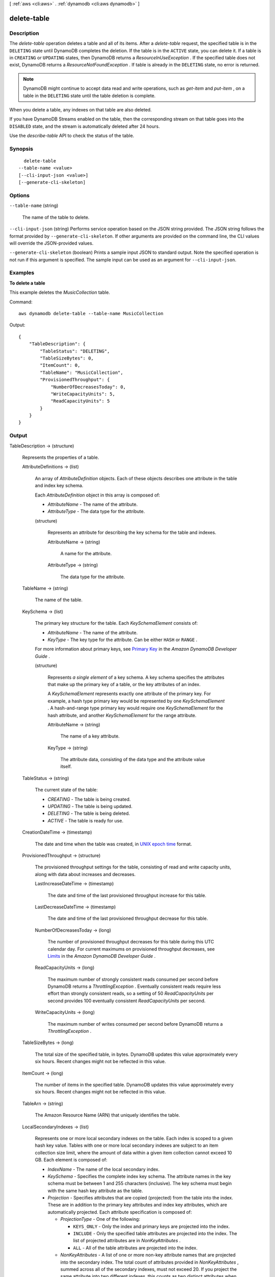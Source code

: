 [ :ref:`aws <cli:aws>` . :ref:`dynamodb <cli:aws dynamodb>` ]

.. _cli:aws dynamodb delete-table:


************
delete-table
************



===========
Description
===========



The *delete-table* operation deletes a table and all of its items. After a *delete-table* request, the specified table is in the ``DELETING`` state until DynamoDB completes the deletion. If the table is in the ``ACTIVE`` state, you can delete it. If a table is in ``CREATING`` or ``UPDATING`` states, then DynamoDB returns a *ResourceInUseException* . If the specified table does not exist, DynamoDB returns a *ResourceNotFoundException* . If table is already in the ``DELETING`` state, no error is returned. 

 

.. note::

   

  DynamoDB might continue to accept data read and write operations, such as *get-item* and *put-item* , on a table in the ``DELETING`` state until the table deletion is complete.

   

 

When you delete a table, any indexes on that table are also deleted.

 

If you have DynamoDB Streams enabled on the table, then the corresponding stream on that table goes into the ``DISABLED`` state, and the stream is automatically deleted after 24 hours.

 

Use the *describe-table* API to check the status of the table. 



========
Synopsis
========

::

    delete-table
  --table-name <value>
  [--cli-input-json <value>]
  [--generate-cli-skeleton]




=======
Options
=======

``--table-name`` (string)


  The name of the table to delete.

  

``--cli-input-json`` (string)
Performs service operation based on the JSON string provided. The JSON string follows the format provided by ``--generate-cli-skeleton``. If other arguments are provided on the command line, the CLI values will override the JSON-provided values.

``--generate-cli-skeleton`` (boolean)
Prints a sample input JSON to standard output. Note the specified operation is not run if this argument is specified. The sample input can be used as an argument for ``--cli-input-json``.



========
Examples
========

**To delete a table**

This example deletes the *MusicCollection* table.

Command::

  aws dynamodb delete-table --table-name MusicCollection

Output::

  {
      "TableDescription": {
          "TableStatus": "DELETING", 
          "TableSizeBytes": 0, 
          "ItemCount": 0, 
          "TableName": "MusicCollection", 
          "ProvisionedThroughput": {
              "NumberOfDecreasesToday": 0, 
              "WriteCapacityUnits": 5, 
              "ReadCapacityUnits": 5
          }
      }
  }


======
Output
======

TableDescription -> (structure)

  

  Represents the properties of a table.

  

  AttributeDefinitions -> (list)

    

    An array of *AttributeDefinition* objects. Each of these objects describes one attribute in the table and index key schema.

     

    Each *AttributeDefinition* object in this array is composed of:

     

     
    * *AttributeName* - The name of the attribute. 
     
    * *AttributeType* - The data type for the attribute. 
     

    

    (structure)

      

      Represents an attribute for describing the key schema for the table and indexes.

      

      AttributeName -> (string)

        

        A name for the attribute.

        

        

      AttributeType -> (string)

        

        The data type for the attribute.

        

        

      

    

  TableName -> (string)

    

    The name of the table.

    

    

  KeySchema -> (list)

    

    The primary key structure for the table. Each *KeySchemaElement* consists of:

     

     
    * *AttributeName* - The name of the attribute. 
     
    * *KeyType* - The key type for the attribute. Can be either ``HASH`` or ``RANGE`` . 
     

     

    For more information about primary keys, see `Primary Key`_ in the *Amazon DynamoDB Developer Guide* .

    

    (structure)

      

      Represents *a single element* of a key schema. A key schema specifies the attributes that make up the primary key of a table, or the key attributes of an index.

       

      A *KeySchemaElement* represents exactly one attribute of the primary key. For example, a hash type primary key would be represented by one *KeySchemaElement* . A hash-and-range type primary key would require one *KeySchemaElement* for the hash attribute, and another *KeySchemaElement* for the range attribute.

      

      AttributeName -> (string)

        

        The name of a key attribute.

        

        

      KeyType -> (string)

        

        The attribute data, consisting of the data type and the attribute value itself.

        

        

      

    

  TableStatus -> (string)

    

    The current state of the table:

     

     
    * *CREATING* - The table is being created. 
     
    * *UPDATING* - The table is being updated. 
     
    * *DELETING* - The table is being deleted. 
     
    * *ACTIVE* - The table is ready for use. 
     

    

    

  CreationDateTime -> (timestamp)

    

    The date and time when the table was created, in `UNIX epoch time`_ format.

    

    

  ProvisionedThroughput -> (structure)

    

    The provisioned throughput settings for the table, consisting of read and write capacity units, along with data about increases and decreases.

    

    LastIncreaseDateTime -> (timestamp)

      

      The date and time of the last provisioned throughput increase for this table.

      

      

    LastDecreaseDateTime -> (timestamp)

      

      The date and time of the last provisioned throughput decrease for this table.

      

      

    NumberOfDecreasesToday -> (long)

      

      The number of provisioned throughput decreases for this table during this UTC calendar day. For current maximums on provisioned throughput decreases, see `Limits`_ in the *Amazon DynamoDB Developer Guide* .

      

      

    ReadCapacityUnits -> (long)

      

      The maximum number of strongly consistent reads consumed per second before DynamoDB returns a *ThrottlingException* . Eventually consistent reads require less effort than strongly consistent reads, so a setting of 50 *ReadCapacityUnits* per second provides 100 eventually consistent *ReadCapacityUnits* per second.

      

      

    WriteCapacityUnits -> (long)

      

      The maximum number of writes consumed per second before DynamoDB returns a *ThrottlingException* .

      

      

    

  TableSizeBytes -> (long)

    

    The total size of the specified table, in bytes. DynamoDB updates this value approximately every six hours. Recent changes might not be reflected in this value. 

    

    

  ItemCount -> (long)

    

    The number of items in the specified table. DynamoDB updates this value approximately every six hours. Recent changes might not be reflected in this value. 

    

    

  TableArn -> (string)

    

    The Amazon Resource Name (ARN) that uniquely identifies the table.

    

    

  LocalSecondaryIndexes -> (list)

    

    Represents one or more local secondary indexes on the table. Each index is scoped to a given hash key value. Tables with one or more local secondary indexes are subject to an item collection size limit, where the amount of data within a given item collection cannot exceed 10 GB. Each element is composed of:

     

     
    * *IndexName* - The name of the local secondary index. 
     
    * *KeySchema* - Specifies the complete index key schema. The attribute names in the key schema must be between 1 and 255 characters (inclusive). The key schema must begin with the same hash key attribute as the table. 
     
    * *Projection* - Specifies attributes that are copied (projected) from the table into the index. These are in addition to the primary key attributes and index key attributes, which are automatically projected. Each attribute specification is composed of: 

       
      * *ProjectionType* - One of the following: 

         
        * ``KEYS_ONLY`` - Only the index and primary keys are projected into the index. 
         
        * ``INCLUDE`` - Only the specified table attributes are projected into the index. The list of projected attributes are in *NonKeyAttributes* . 
         
        * ``ALL`` - All of the table attributes are projected into the index. 
         

       
       
      * *NonKeyAttributes* - A list of one or more non-key attribute names that are projected into the secondary index. The total count of attributes provided in *NonKeyAttributes* , summed across all of the secondary indexes, must not exceed 20. If you project the same attribute into two different indexes, this counts as two distinct attributes when determining the total. 
       

     
     
    * *IndexSizeBytes* - Represents the total size of the index, in bytes. DynamoDB updates this value approximately every six hours. Recent changes might not be reflected in this value. 
     
    * *ItemCount* - Represents the number of items in the index. DynamoDB updates this value approximately every six hours. Recent changes might not be reflected in this value. 
     

     

    If the table is in the ``DELETING`` state, no information about indexes will be returned.

    

    (structure)

      

      Represents the properties of a local secondary index.

      

      IndexName -> (string)

        

        Represents the name of the local secondary index.

        

        

      KeySchema -> (list)

        

        The complete index key schema, which consists of one or more pairs of attribute names and key types (``HASH`` or ``RANGE`` ).

        

        (structure)

          

          Represents *a single element* of a key schema. A key schema specifies the attributes that make up the primary key of a table, or the key attributes of an index.

           

          A *KeySchemaElement* represents exactly one attribute of the primary key. For example, a hash type primary key would be represented by one *KeySchemaElement* . A hash-and-range type primary key would require one *KeySchemaElement* for the hash attribute, and another *KeySchemaElement* for the range attribute.

          

          AttributeName -> (string)

            

            The name of a key attribute.

            

            

          KeyType -> (string)

            

            The attribute data, consisting of the data type and the attribute value itself.

            

            

          

        

      Projection -> (structure)

        

        Represents attributes that are copied (projected) from the table into an index. These are in addition to the primary key attributes and index key attributes, which are automatically projected.

        

        ProjectionType -> (string)

          

          The set of attributes that are projected into the index:

           

           
          * ``KEYS_ONLY`` - Only the index and primary keys are projected into the index. 
           
          * ``INCLUDE`` - Only the specified table attributes are projected into the index. The list of projected attributes are in *NonKeyAttributes* . 
           
          * ``ALL`` - All of the table attributes are projected into the index. 
           

          

          

        NonKeyAttributes -> (list)

          

          Represents the non-key attribute names which will be projected into the index.

           

          For local secondary indexes, the total count of *NonKeyAttributes* summed across all of the local secondary indexes, must not exceed 20. If you project the same attribute into two different indexes, this counts as two distinct attributes when determining the total.

          

          (string)

            

            

          

        

      IndexSizeBytes -> (long)

        

        The total size of the specified index, in bytes. DynamoDB updates this value approximately every six hours. Recent changes might not be reflected in this value. 

        

        

      ItemCount -> (long)

        

        The number of items in the specified index. DynamoDB updates this value approximately every six hours. Recent changes might not be reflected in this value. 

        

        

      IndexArn -> (string)

        

        The Amazon Resource Name (ARN) that uniquely identifies the index.

        

        

      

    

  GlobalSecondaryIndexes -> (list)

    

    The global secondary indexes, if any, on the table. Each index is scoped to a given hash key value. Each element is composed of:

     

     
    * *Backfilling* - If true, then the index is currently in the backfilling phase. Backfilling occurs only when a new global secondary index is added to the table; it is the process by which DynamoDB populates the new index with data from the table. (This attribute does not appear for indexes that were created during a *create-table* operation.) 
     
    * *IndexName* - The name of the global secondary index. 
     
    * *IndexSizeBytes* - The total size of the global secondary index, in bytes. DynamoDB updates this value approximately every six hours. Recent changes might not be reflected in this value.  
     
    * *IndexStatus* - The current status of the global secondary index: 

       
      * *CREATING* - The index is being created. 
       
      * *UPDATING* - The index is being updated. 
       
      * *DELETING* - The index is being deleted. 
       
      * *ACTIVE* - The index is ready for use. 
       

     
     
    * *ItemCount* - The number of items in the global secondary index. DynamoDB updates this value approximately every six hours. Recent changes might not be reflected in this value.  
     
    * *KeySchema* - Specifies the complete index key schema. The attribute names in the key schema must be between 1 and 255 characters (inclusive). The key schema must begin with the same hash key attribute as the table. 
     
    * *Projection* - Specifies attributes that are copied (projected) from the table into the index. These are in addition to the primary key attributes and index key attributes, which are automatically projected. Each attribute specification is composed of: 

       
      * *ProjectionType* - One of the following: 

         
        * ``KEYS_ONLY`` - Only the index and primary keys are projected into the index. 
         
        * ``INCLUDE`` - Only the specified table attributes are projected into the index. The list of projected attributes are in *NonKeyAttributes* . 
         
        * ``ALL`` - All of the table attributes are projected into the index. 
         

       
       
      * *NonKeyAttributes* - A list of one or more non-key attribute names that are projected into the secondary index. The total count of attributes provided in *NonKeyAttributes* , summed across all of the secondary indexes, must not exceed 20. If you project the same attribute into two different indexes, this counts as two distinct attributes when determining the total. 
       

     
     
    * *ProvisionedThroughput* - The provisioned throughput settings for the global secondary index, consisting of read and write capacity units, along with data about increases and decreases.  
     

     

    If the table is in the ``DELETING`` state, no information about indexes will be returned.

    

    (structure)

      

      Represents the properties of a global secondary index.

      

      IndexName -> (string)

        

        The name of the global secondary index.

        

        

      KeySchema -> (list)

        

        The complete key schema for the global secondary index, consisting of one or more pairs of attribute names and key types (``HASH`` or ``RANGE`` ).

        

        (structure)

          

          Represents *a single element* of a key schema. A key schema specifies the attributes that make up the primary key of a table, or the key attributes of an index.

           

          A *KeySchemaElement* represents exactly one attribute of the primary key. For example, a hash type primary key would be represented by one *KeySchemaElement* . A hash-and-range type primary key would require one *KeySchemaElement* for the hash attribute, and another *KeySchemaElement* for the range attribute.

          

          AttributeName -> (string)

            

            The name of a key attribute.

            

            

          KeyType -> (string)

            

            The attribute data, consisting of the data type and the attribute value itself.

            

            

          

        

      Projection -> (structure)

        

        Represents attributes that are copied (projected) from the table into an index. These are in addition to the primary key attributes and index key attributes, which are automatically projected.

        

        ProjectionType -> (string)

          

          The set of attributes that are projected into the index:

           

           
          * ``KEYS_ONLY`` - Only the index and primary keys are projected into the index. 
           
          * ``INCLUDE`` - Only the specified table attributes are projected into the index. The list of projected attributes are in *NonKeyAttributes* . 
           
          * ``ALL`` - All of the table attributes are projected into the index. 
           

          

          

        NonKeyAttributes -> (list)

          

          Represents the non-key attribute names which will be projected into the index.

           

          For local secondary indexes, the total count of *NonKeyAttributes* summed across all of the local secondary indexes, must not exceed 20. If you project the same attribute into two different indexes, this counts as two distinct attributes when determining the total.

          

          (string)

            

            

          

        

      IndexStatus -> (string)

        

        The current state of the global secondary index:

         

         
        * *CREATING* - The index is being created. 
         
        * *UPDATING* - The index is being updated. 
         
        * *DELETING* - The index is being deleted. 
         
        * *ACTIVE* - The index is ready for use. 
         

        

        

      Backfilling -> (boolean)

        

        Indicates whether the index is currently backfilling. *Backfilling* is the process of reading items from the table and determining whether they can be added to the index. (Not all items will qualify: For example, a hash key attribute cannot have any duplicates.) If an item can be added to the index, DynamoDB will do so. After all items have been processed, the backfilling operation is complete and *Backfilling* is false.

         

        .. note::

          

          For indexes that were created during a *create-table* operation, the *Backfilling* attribute does not appear in the *describe-table* output.

          

        

        

      ProvisionedThroughput -> (structure)

        

        Represents the provisioned throughput settings for the table, consisting of read and write capacity units, along with data about increases and decreases.

        

        LastIncreaseDateTime -> (timestamp)

          

          The date and time of the last provisioned throughput increase for this table.

          

          

        LastDecreaseDateTime -> (timestamp)

          

          The date and time of the last provisioned throughput decrease for this table.

          

          

        NumberOfDecreasesToday -> (long)

          

          The number of provisioned throughput decreases for this table during this UTC calendar day. For current maximums on provisioned throughput decreases, see `Limits`_ in the *Amazon DynamoDB Developer Guide* .

          

          

        ReadCapacityUnits -> (long)

          

          The maximum number of strongly consistent reads consumed per second before DynamoDB returns a *ThrottlingException* . Eventually consistent reads require less effort than strongly consistent reads, so a setting of 50 *ReadCapacityUnits* per second provides 100 eventually consistent *ReadCapacityUnits* per second.

          

          

        WriteCapacityUnits -> (long)

          

          The maximum number of writes consumed per second before DynamoDB returns a *ThrottlingException* .

          

          

        

      IndexSizeBytes -> (long)

        

        The total size of the specified index, in bytes. DynamoDB updates this value approximately every six hours. Recent changes might not be reflected in this value. 

        

        

      ItemCount -> (long)

        

        The number of items in the specified index. DynamoDB updates this value approximately every six hours. Recent changes might not be reflected in this value. 

        

        

      IndexArn -> (string)

        

        The Amazon Resource Name (ARN) that uniquely identifies the index.

        

        

      

    

  StreamSpecification -> (structure)

    

    The current DynamoDB Streams configuration for the table.

    

    StreamEnabled -> (boolean)

      

      Indicates whether DynamoDB Streams is enabled (true) or disabled (false) on the table.

      

      

    StreamViewType -> (string)

      

      The DynamoDB Streams settings for the table. These settings consist of:

       

       
      * *StreamEnabled* - Indicates whether DynamoDB Streams is enabled (true) or disabled (false) on the table. 
       
      * *StreamViewType* - When an item in the table is modified, *StreamViewType* determines what information is written to the stream for this table. Valid values for *StreamViewType* are: 

         
        * *KEYS_ONLY* - Only the key attributes of the modified item are written to the stream.
         
        * *NEW_IMAGE* - The entire item, as it appears after it was modified, is written to the stream.
         
        * *OLD_IMAGE* - The entire item, as it appeared before it was modified, is written to the stream.
         
        * *NEW_AND_OLD_IMAGES* - Both the new and the old item images of the item are written to the stream.
         

       
       

      

      

    

  LatestStreamLabel -> (string)

    

    A timestamp, in ISO 8601 format, for this stream.

     

    Note that *LatestStreamLabel* is not a unique identifier for the stream, because it is possible that a stream from another table might have the same timestamp. However, the combination of the following three elements is guaranteed to be unique:

     

     
    * the AWS customer ID.
     
    * the table name.
     
    * the *StreamLabel* .
     

    

    

  LatestStreamArn -> (string)

    

    The Amazon Resource Name (ARN) that uniquely identifies the latest stream for this table.

    

    

  



.. _Primary Key: http://docs.aws.amazon.com/amazondynamodb/latest/developerguide/DataModel.html#DataModelPrimaryKey
.. _UNIX epoch time: http://www.epochconverter.com/
.. _Limits: http://docs.aws.amazon.com/amazondynamodb/latest/developerguide/Limits.html
